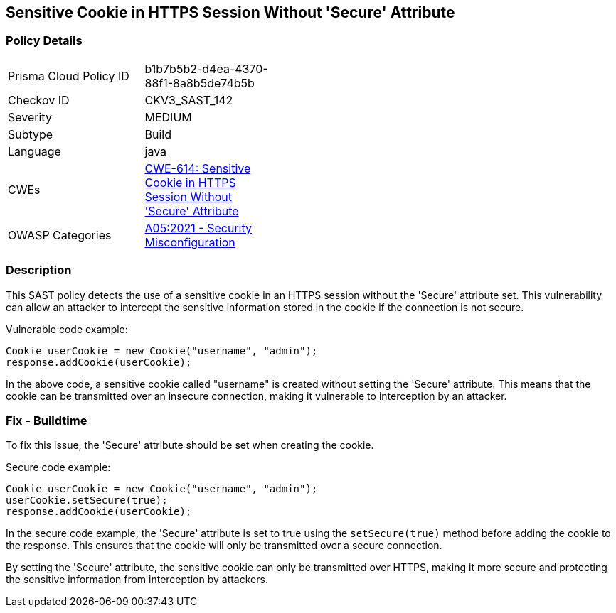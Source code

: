 
== Sensitive Cookie in HTTPS Session Without 'Secure' Attribute

=== Policy Details

[width=45%]
[cols="1,1"]
|=== 
|Prisma Cloud Policy ID 
| b1b7b5b2-d4ea-4370-88f1-8a8b5de74b5b

|Checkov ID 
|CKV3_SAST_142

|Severity
|MEDIUM

|Subtype
|Build

|Language
|java

|CWEs
|https://cwe.mitre.org/data/definitions/614.html[CWE-614: Sensitive Cookie in HTTPS Session Without 'Secure' Attribute]

|OWASP Categories
|https://owasp.org/Top10/A05_2021-Security_Misconfiguration/[A05:2021 - Security Misconfiguration]

|=== 

=== Description

This SAST policy detects the use of a sensitive cookie in an HTTPS session without the 'Secure' attribute set. This vulnerability can allow an attacker to intercept the sensitive information stored in the cookie if the connection is not secure.

Vulnerable code example:

[source,java]
----
Cookie userCookie = new Cookie("username", "admin");
response.addCookie(userCookie);
----

In the above code, a sensitive cookie called "username" is created without setting the 'Secure' attribute. This means that the cookie can be transmitted over an insecure connection, making it vulnerable to interception by an attacker.

=== Fix - Buildtime

To fix this issue, the 'Secure' attribute should be set when creating the cookie.

Secure code example:

[source,java]
----
Cookie userCookie = new Cookie("username", "admin");
userCookie.setSecure(true);
response.addCookie(userCookie);
----

In the secure code example, the 'Secure' attribute is set to true using the `setSecure(true)` method before adding the cookie to the response. This ensures that the cookie will only be transmitted over a secure connection.

By setting the 'Secure' attribute, the sensitive cookie can only be transmitted over HTTPS, making it more secure and protecting the sensitive information from interception by attackers.
    